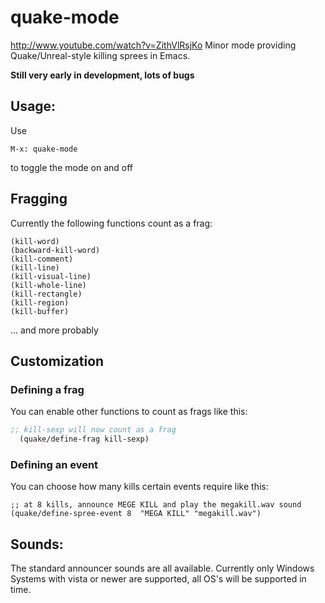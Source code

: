 * quake-mode
  [[http://www.youtube.com/watch?v=ZithVlRsjKo]]
  Minor mode providing Quake/Unreal-style killing sprees in Emacs.

  *Still very early in development, lots of bugs*

** Usage:
   Use
    #+BEGIN_SRC 
M-x: quake-mode
     #+END_SRC
   to toggle the mode on and off
** Fragging
   Currently the following functions count as a frag:
       #+BEGIN_SRC 
  (kill-word)
  (backward-kill-word)
  (kill-comment)
  (kill-line)
  (kill-visual-line)
  (kill-whole-line)
  (kill-rectangle)
  (kill-region)
  (kill-buffer)
     #+END_SRC
   ... and more probably
** Customization
*** Defining a frag
   You can enable other functions to count as frags like this:
       #+BEGIN_SRC lisp
;; kill-sexp will now count as a frag
  (quake/define-frag kill-sexp) 
     #+END_SRC
*** Defining an event
    You can choose how many kills certain events require like this:
   #+BEGIN_SRC 
;; at 8 kills, announce MEGE KILL and play the megakill.wav sound
(quake/define-spree-event 8  "MEGA KILL" "megakill.wav")
   #+END_SRC
** Sounds:
   The standard announcer sounds are all available.
   Currently only Windows Systems with vista or newer are supported, all OS's will be
   supported in time.
    

